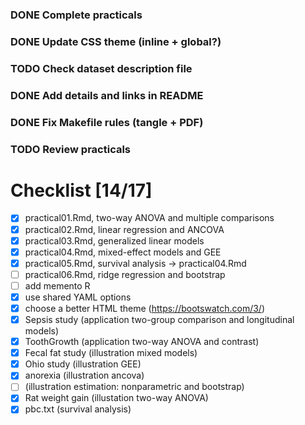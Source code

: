 
*** DONE Complete practicals
*** DONE Update CSS theme (inline + global?)
*** TODO Check dataset description file
*** DONE Add details and links in README
*** DONE Fix Makefile rules (tangle + PDF)
*** TODO Review practicals

* Checklist [14/17]

- [X] practical01.Rmd, two-way ANOVA and multiple comparisons
- [X] practical02.Rmd, linear regression and ANCOVA
- [X] practical03.Rmd, generalized linear models
- [X] practical04.Rmd, mixed-effect models and GEE
- [X] practical05.Rmd, survival analysis -> practical04.Rmd
- [-] practical06.Rmd, ridge regression and bootstrap
- [ ] add memento R
- [X] use shared YAML options
- [X] choose a better HTML theme (https://bootswatch.com/3/)
- [X] Sepsis study (application two-group comparison and longitudinal models)
- [X] ToothGrowth (application two-way ANOVA and contrast)
- [X] Fecal fat study (illustration mixed models)
- [X] Ohio study (illustration GEE)
- [X] anorexia (illustration ancova)
- [-] (illustration estimation: nonparametric and bootstrap)
- [X] Rat weight gain (illustation two-way ANOVA)
- [X] pbc.txt (survival analysis)
